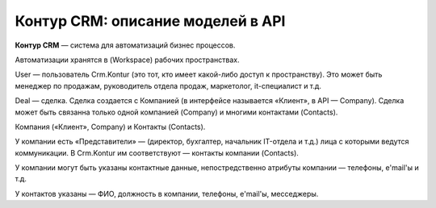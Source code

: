 Контур CRM: описание моделей в API 
===================================


**Контур CRM** — система для автоматизаций бизнес процессов.

Автоматизации хранятся в (Workspace) рабочих пространствах. 

User — пользователь Crm.Kontur (это тот, кто имеет какой-либо доступ к пространству). Это может быть менеджер по продажам, руководитель отдела продаж, маркетолог, it-специалист и т.д. 

Deal — сделка. Сделка создается с Компанией (в интерфейсе называется «Клиент», в API — Company). Сделка может быть связанна только одной компанией (Company) и многими контактами (Contacts).

Компания («Клиент», Company) и Контакты (Contacts).

У компании есть «Представители» — (директор, бухгалтер, начальник IT-отдела и т.д.) лица с которыми ведутся коммуникации. В Crm.Kontur им соответствуют — контакты компании (Contacts).

У компании могут быть указаны контактные данные, непостредственно атрибуты компании — телефоны, e'mail'ы и т.д.

У контактов указаны — ФИО, должность в компании, телефоны, e'mail'ы, месседжеры.

